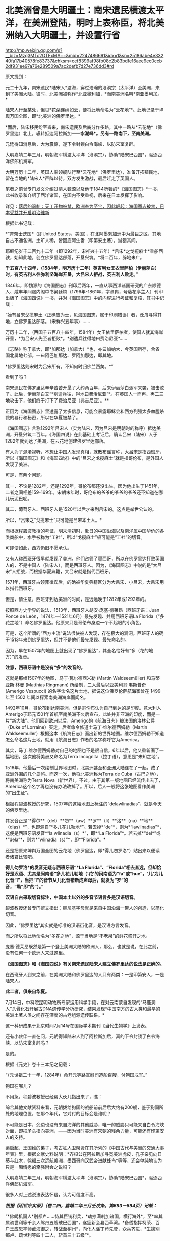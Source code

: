* 北美洲曾是大明疆土：南宋遗民横渡太平洋，在美洲登陆，明时上表称臣，将北美洲纳入大明疆土，并设置行省

http://mp.weixin.qq.com/s?__biz=Mzg3MTc2OTExMA==&mid=2247486691&idx=1&sn=25186abe4e33240fa17b40578fe83737&chksm=cef8399af98fb08c2b83bdfe16aee9ec0ccb2df931ee97a76e289509a7ac2defb7d27e736dd3#rd


原文提到：

元二十九年，南宋遗民*陆宋人*渡海，穿过浩瀚的沧溟宗（太平洋）至美洲，来到了美洲大陆。彼时，北美洲被称作*北亚墨利加，*而南美洲名叫*南亚墨利加。*

陆宋人行至某处，但见*花朵连绵如云，便将此地命名为“云花地”*。此地记录于坤舆万国全图，即*北美洲的佛罗里达。*

*而后，陆宋移民纷至沓来，南宋遗民及后裔分作多路，其中一路从*云花地*（佛罗里达）北上，辗转抵达阿拉斯加------*水潮峰*。另有一路南下，至南美洲。*

元廷得知消息后，大为震惊，遂下令封锁白令海峡，以防宋室复辟。

大明嘉靖二年三月，明朝海军横渡太平洋（沧溟宗），协助*陆宋巴西国*，驱逐西洋佛郎机海军。

大明万历十二年，英国人率领舰队行至*云花地*（佛罗里达），准备开拓殖民地，留在当地的*陆宋人*严阵以待，双方发生激战，最后赶走了英国人。

笔者之前曾专门发文介绍过清人魏源以及他于1844所著的*《海国图志》*一书，此书收录和介绍了西洋诸国，在国内不受重视，后来在日本发挥了影响。

详见：[[https://mp.weixin.qq.com/s?__biz=Mzg3MTc2OTExMA==&mid=2247484370&idx=1&sn=e18e485ae2066cbc9867936bed73d7c4&chksm=cef836abf98fbfbd19f4840b84b1244acdc2bd8a6b33dd90fd5dbc11ed28be20a2c16c6566a9&token=1024186393&lang=zh_CN&scene=21#wechat_redirect][落后的讽刺：天工开物被禁，欧洲奉为至宝，因此崛起；海国图志被禁，日本受益并开启明治维新]]

[[./img/40-0.jpeg]]

根据此书记载：

*“育奈士迭国*（即United
States，美国），在北阿墨刺加洲中为最巨之区，其地自古不通各洲，土旷人稀，皆因底阿生番（印第安土著），游猎其间。

耶稣纪岁千二百九十二年（即1292年，宋祥兴十五年）*吕宋*之戈揽麻士*乘船西驶，始知此地，创立佛罗里达部落，开垦兴筑。*将二百年，辟地未广。

*千五百八十四年，（1584年，明万历十二年）英吉利女王衣里萨柏（伊丽莎白）时，有英吉利人往弥利坚海岸开垦，大吕宋人拒战，英吉利人败走。”*

1846年，即魏源的《海国图志》刊印后两年，一直从事西洋诸国研究的广东顺德人、咸丰年间赐内阁中书梁廷楠（1796年-1861年，字章冉，号藤花亭主人）刊印出版了《海国四说》一书，并对《海国图志》中的内容进行考证和复核，其书中记载：

“始有吕宋戈揽麻土（正确应为士，见海国图志，属于印刷错误）者，泛舟寻得其地，立佛罗里达部落。（宋祥兴五年事）......

万历十二年，（西国千五百八十四年，1584年）女王依里萨柏者，使国人就其海岸开垦，*为吕宋人先至者拒败*。*别遣兵往得地曰费治尼亚*......

《志略》称于拿大，即*加那达（加拿大）*也，亦曰加纳大，今英国所存，合省国北属地七部。一曰阿巴加那达、罗阿加那达，即其地。

*佛罗里达则宋时为吕宋所有，不知何时归佛兰西矣。*”

看到了吗？

南宋遗民在佛罗里达辛辛苦苦开垦了大约两百年，后来伊丽莎白派军来袭，被击败了。此后，伊丽莎白又“*别遣兵往，得地曰费治尼亚”*。在英国人一而再、再二三地攻击下，他们终于打下了费治尼亚（弗吉尼亚）。**

正因为《海国图志》里透露了太多信息，可能会暴露耶稣会和西方列强太多血腥杀戮的暴行和秘密，所以在华夏被禁了。

《海国图志》言称1292年吕宋人（实为陆宋，因为吕宋是明朝时的称呼）抵达美洲，开垦兴筑二百年。《海国四说》在此基础上考证后，确认吕宋（陆宋）人于1282年就到达了美洲，在云花地创建佛罗里达部落。

有人为了混淆视听，不想让中国人发现真相，就散布谣言称，大吕宋是指西班牙，所以《海国图志》和《海国四说》中的“吕宋之戈揽麻士”就是指哥伦布，是外国人发现了美洲。

可是，有两个问题。

其一，不论是1282年，还是1292年，哥伦布都还没出生，因为他出生于1451年，二者之间相差159-169年。宋朝末年时，哥伦布的爷爷的爷爷的爷爷还不知道在哪儿玩泥巴呢。

其二，葡萄牙人、西班牙人是1520年以后才来到吕宋的。这点是举世公认的。

所以，*吕宋之“戈揽麻士”只可能是吕宋本土人。*

而根据程碧波教授的考证，明末清初时，赴日的中国沿海以及南洋属中国华侨的各类商船中，水手被称为“工社”，所以“戈揽麻士”极可能是“工社”的切音。

可即便如此，西方仍旧不愿承认。

又有人称西班牙很早就发现了美洲，他们占领了墨西哥，所以在佛罗里达打败英国人的，不是中国人（陆宋人），而是西班牙人。因为，《海国图志》中说的是“大吕宋”人拒战，而根据华夏典籍，大吕宋就是指代西班牙。

1571年，西班牙占领菲律宾后，的确被华夏典籍区分为大吕宋、小吕宋，大吕宋用以指代西班牙。

但是，请注意，西班牙到达美洲的时间，是远远晚于1282年或1292年的。

按照西方史学界的说法，1513年，西班牙人胡安·庞塞·德莱昂（西班牙语：Juan
Ponce de León，1474年---1521年6月）最先发现、并用西班牙语La
Florida（“多花之地”）命名佛罗里达。他原来只是哥伦布身边一个不起眼的小角色。

[[./img/40-1.jpeg]]

可是，这个所谓的“西方主流”说法很快被人发现，存在极大的漏洞。西班牙人的确于1513年来到佛罗里达，但并不是他们最先发现、最先命名的。

因为，早在1507年的地图上就出现了“佛罗里达”，其全名恰好有“多（花的地方）”的发音。

*注意，西班牙语中是没有“多”的发音的。*

这就是那幅1507年的地图，马丁·瓦尔德西米勒 (Martin Waldseemüller)
和马蒂亚斯·林曼 (Matthias Ringmann) 所绘制，二人最后以亚美利哥·韦斯普奇
(Amerigo Vespucci) 的名字命名这片土地，据说这位佛罗伦萨航海家曾在 1499
年至 1502 年间以探索南美洲海岸而闻名。

[[./img/40-2.jpeg]]

[[./img/40-3.jpeg]]

1492年10月，哥伦布到达南美洲，但是哥伦布认为自己到达的是印度。意大利人Amerigo于耶元1501年首航至南美洲不久后宣布，此处并非亚洲的印度，而是一片“新大陆”。他们回到欧洲以后，Amerigo的《航海日志》被法国的洛林公爵（Duke
of Lorraine）买走，后者命令修道士马丁·维尔德西姆勒（Martin
Waldseemuller）根据这本《航海日志》画出新的世界地图。维尔德西姆勒不知道怎么命名这片土地，就用《航海日志》作者的名字称呼它为America。

其实，马丁.维尔德西姆勒对自己的地图也不是很自信，6年以后，他又重新画了一幅地图，这次他将美洲又命名为Terra
Incognita（拉丁语），意思是“未知之地”。

1516年，他最后一次绘制世界地图时，北美洲甚至和亚洲大陆连在了一起，成了亚洲外围的几个岛屿。而这一次，他将北美洲称为Terra
de Cuba（古巴之地），将南美洲称为Terra
Nova（新世界）。不过，由于其第一版地图已经流传出去了，America这个名字再也没有办法改掉了。所以，后人一般将这张地图看作美洲的“出生证”。

根据程碧波教授的研究，1507年的这幅地图上标注的“delawlinadias”，就是今天的佛罗里达。

[[./img/40-4.jpeg]]

其发音正是“*得尔**（del）**勿**（aw）**罗**（li）**洛**（na）**地**（dias）*”，也即源自“*多儿花儿勒地*”。若去掉*“de”*，则为*“lawlinadias”*，这便是西班牙语发音*“la
wlinadia（s）*”，即*“La
Florida”*。若去掉*“del*”或*“dela”*，则为*“wlinadia（s）”*，即*“Florida”。*

还是把原来坤舆万国全图的云花地（佛罗里达，即*得儿勿罗洛*）贴出来以便读者诸君比较吧。

[[./img/40-5.jpeg]]

*得儿勿罗洛*的发音无疑与西班牙语“*La
Florida”、“Florida”相去甚远，但却恰好是汉语、尤其是闽南语“多儿花儿勒地（‘花'的闽南语为“fa”或“hue”。‘儿'为儿化音“l”，当把“l”的音节从儿化音错断成声母后，就发为“罗”的音，“勒”即“的”）。”*

*汉语自古采取切音标注，中国本土以外的多音节语言多是汉语切音。*

碧波教授还曾专门撰文指出：腓尼基字母就是来自中国沿海一带人的创造，以简化切音。

因此，“佛罗里达”其实就是标准的汉语衍化音，是汉语方言发音。

而之所以将此地命名为“多花之地”，源于当地是“不老泉”的鲜花盛开之地。

庞塞·德莱昂既然是第一个登上美洲大陆的欧洲人，那么，也就是说，在此之前，没有任何一个欧洲人来过这里。

*《海国图志》和《海国四说》有关南宋遗民陆宋人建立佛罗里达的说法是正确的。*

在西班牙人到来之前，在美洲大陆和佛罗里达的人只有两类：一是印第安人，一是陆宋人。

*此二者，俱来自华夏。*

7月14日，中科院昆明动物所专家运用科学手段，在对云南蒙自发现的“马鹿洞人”头骨化石开展古DNA遗传学分析研究，结果发现*中国南方的古人类和最早的美洲土著人类之间存在深度的古老组源遗传联系。*

这一科研成果于北京时间7月14号在国际学术期刊《当代生物学》上发表。

[[./img/40-6.jpeg]]

[[./img/40-7.png]]

还有小伙伴一直在问，元朝得知陆宋人到了阿拉斯加后，真的下令封锁了白令海峡、以防宋室复辟吗？

是的。

根据《元史》卷十三本纪之记载：

“（元世祖二十一年，1284年）命开元等路宣慰司造船百艘，付狗国戍军。”

狗国在哪儿？

不用急，程碧波教授已经帮大伙儿指出来了，瞧：

[[./img/40-8.png]]

[[./img/40-9.png]]

综合其他文献资料来看，元朝拨给狗国的战船前前后后大约有200艘，鉴于狗国所处的地理位置，在那个年代，它对付的目标会是谁呢？

不可能是日本，旁边也没有来自海洋的其他威胁，唯一的威胁只可能来自白令海峡对面，即把矛头指向美洲，------因为当时美洲有宋朝的残余力量，可能还有印第安人的支持。

梁启超、王国维的弟子，考古狂人卫聚贤在其所列的《中国古代与美洲的交通大事年表》里，根据文献史料说明：*齐桓公在阿拉斯加寻觅美洲虎皮，孔子亲见向日葵与红木，徐福三次远航美洲，墨西哥向汉武帝进献蜂鸟*等等，还会单纯地认为只是一厢情愿的牵强附会之说吗？

大明嘉靖二年三月，明朝海军横渡太平洋（沧溟宗），协助*陆宋巴西国*，驱逐西洋佛郎机海军。

很多人对上述说法表达怀疑，认为可信度不高。

/*根据《明世宗实录》（卷二四，嘉靖二年三月壬戌条，第693－694页）记载：*/

“*佛朗机国人*别都卢......恃其巨铳利兵，*劫掠满剌加诸国，横行海外*，至*率其属疏世利等千余人驾舟五艘破巴西国*，遂寇新会县西草湾。*备倭指挥柯荣、百户王应恩率师截海御之，转战至稍州*，向化人潘丁苟先登，众兵齐进，*生擒别都卢、疏世利等四十二人，斩首三十五级”*。

[[./img/40-10.jpeg]]

[[./img/40-11.jpeg]]

其实，在研究1507年的地图时还有一个意外的惊人发现。

程碧波教授指出，*在欧洲人到达美洲之前，大明已经在南北美洲建立了行省制度，划分了布政司的行政区划。*

为什么这么说呢？因为，所有的西方地图在誊抄地理信息时，只有中国、只有中国、只有中国才有“*行省（PROVINCIA）*”，而其他的西方地图，任何一个地方、任何一个国家，都没有类与中国类同的“*行省（PROVINCIA）*”标注。

*是的，一个也没有。*

[[./img/40-12.png]]

[[./img/40-13.png]]

*只有中国和南北美洲有“行省”设置。*此时，*欧洲人尚未到来。*

[[./img/40-14.jpeg]]

不论是1538年佛兰芒制图家杰拉德·墨卡托（Gerardus
Mercator，1512-1994）完成于世界地图，还是斯坦福大学戴维.拉姆西地图收藏中心于2017年发布的那份包含60张手稿的世界地图Composite:
Tavola 1-42. (Map of the World)，------由厄巴诺.蒙特（Urbano
Monte）于1587年在意大利米兰制作而成（采用北极投影，由60份拼接而成），这些地图中波斯以西部分，全无“行省”的行政区划标记，只有中国附近区域有大量的“行省”区划标记。

[[./img/40-15.png]]

[[./img/40-16.jpeg]]

[[./img/40-17.png]]

程教授研究发现，“PROVINCIA”是“布政司”，即“省”。

而1507年地图上的字样“TOTA ISTA PROVINCIA INVENTA EST PER MANDATVM REGIS
CASTELLE”中，“MANDATVM”则考证出来极有可能是对明朝官员的称呼，即“明大官”的汉语发音。

因为“r”在明朝传教士的发音为“[g]”。“Mandando”则是“明大都（或明大督）”，“Mando”则是“明都（或明督）”，“Mandare”则还是“明大官”。

“ISTA”为“兹”的汉语发音。“TOTA”应是“都”的汉语发音。“INVENTA”应为“封”的汉语发音。“REGIS”为“陛下、王”。“CASTELLE”为“城池”的汉语发音。整句话为“大明城池治下诸省”。

根据利玛窦《基督教远征中国史》（即所谓的利玛窦札记）记载：

“葡萄牙人称中国官员为Mandarin，可能是由Mandando或Mando
Mandare而来，即指挥或命令。现在欧洲都知道中国官吏的这个头衔”。

因此，Mandarin也不是什么“满大人”，而是对明朝官员的称呼。

西人在Amerigo所谓首航至南美洲后出的第一份地图上，就出现了美洲大明诸省的行政区划标注，而这恰恰与《海国四说》记载的“佛罗里达宋时为吕宋所有”是吻合的，因此西人原本就知道美洲处于大明管辖之下，否则根本就不会把南北美洲标注成中国行省。

*搞了半天，什么哥伦布、Amerigo发现美洲，都是彻彻底底瞎扯淡的弥天大谎。*

*关于大漂亮的译名：*

1784年，美国来到了中国当时唯一被获准进行国际贸易的广州，由于美国对于广州的英文译员们来说是一个全新的国家，所以当时的议员们就将美国的英文发音与自己所熟悉的广东话相结合，将其翻译为了"咪唎坚"。

中国历史文献对美国的翻译有“米利坚，咪唎坚，弥利坚，花旗国”等称谓，并不是现在的所谓“美国”。奥地利译为"双鹰国"，"荷兰"译为"红毛国"。

1913年，民国政府在正式文件中正式将美国的译名确定为“美利坚合众国”（简称“美国”），这样翻译实际包含有友好与赞扬的意思。

然而，即便是美国与清朝签订在澳门望厦村签订的第一个不平等条约中，美国也不称为美国，而是*亚美理驾*。

请看《望厦条约》第一句话："兹中华大清国、亚美理驾洲大合众国欲坚定两国诚实永远友睦之条约及太平和好贸易之章程。"

[[./img/40-18.jpeg]]

值得注意的是，只有中韩两国将美国翻译成“美利坚”，日本和朝鲜仍然坚持“米利坚”这种译法，越南则沿用了晚清民国时期中国民间对美国的称呼“花旗国”。

无独有偶，就连吕宋改名“菲律宾”，是因为西班牙王储菲利普二世，也是个谎言。

西方宣称，1543年，西班牙探险家*比利亚洛沃斯*为讨好时为王子的菲利普二世，将“吕宋”改为菲律宾群岛（Las
Islas
Filipinas）。这是为了致敬当时的西班牙王储菲利普二世，所以根据菲利普的名字，将菲律宾中部诸岛取名为菲律宾群岛，此后逐渐涵盖更多岛屿，------而这就成了菲律宾国名的来源。

但在西班牙人到来之前，在这张1507年的地图上，赫然明确标出了地名“ʃiluapip”，这与菲律宾“Philippine”的发音几乎相同。

[[./img/40-19.jpeg]]

瞧瞧，菲律宾的地名原本就有，根本不是什么以西班牙王储菲利普二世的名字来命名的，好么？

[[./img/40-20.jpeg]]

*谎言真是无处不在。*

*而这一切谎言的背后，藏着一个更大的**惊世骇俗的**秘密。*

1511年，葡萄牙人占领马六甲，六年后遣特使来华。

明朝得知马六甲亡于佛郎机，一时朝野震动。

御史丘道隆为此上奏《请却佛郎机贡献疏》，建议拒绝佛郎机的封贡要求：

“满剌加朝贡诏封之国，而*佛朗机并之*，且啖我以利，邀求封赏，于义决不可听。请*却其贡献，明示顺逆，使归还满剌加疆土之后，方许朝贡*。*脱或执迷不悛，虽外夷不烦兵力，亦必檄召诸夷，声罪致讨。*”

西方到处殖民，到处掠夺，到处烧杀，每到一处的策略就是先重金贿赂、态度假意诚恳，求得一块落脚之地，而后伺机发动攻击，吞并其国。

每至一处，莫不如此。

满剌加被吞并后，吕宋也不例外。

/*根据《明史》记载：*/

/*“*/*时佛郎机已并满剌加，益以吕宋，势愈强，横行海外，遂据广东香山澳，筑城以居，*与民互市，而患复中于粤矣。

*婆罗，又名文莱，*东洋尽处，西洋所自起也。唐时有婆罗国，高宗时常入贡。永乐三年十月遣使者赍玺书、彩币抚谕其王。四年十二月，其国东、西二王并遣使奉表朝贡。明年又贡。

其地负山面海，崇释教，恶杀喜施。禁食豕肉，犯者罪死。王薙发，裹金绣巾，佩双剑，出入徒步，从者二百余人。有礼拜寺，每祭用牺。厥贡玳瑁、玛瑙、砗磲、珠、白焦布、花焦布、降真香、黄蜡、黑小厮。

*万历时，为王者闽人也。或言郑和使婆罗，有闽人从之，因留居其地，其后人竟据其国而王之。*邸旁有中国碑。王有金印一，篆文，上作兽形，言永乐朝所赐。民间嫁娶，必请此印印背上，以为荣。后佛郎机横，举兵来击。王率国人走入山谷中，放药水，流出，毒杀其人无算，王得返国。*佛郎机遂犯吕宋。*/*”*/

/*看到了吗？曾经，文莱的国王也是福建人。*/

“吕宋居南海中，去漳州甚近。洪武五年正月遣使偕琐里诸国来贡。永乐三年十月遣官赍诏，抚谕其国。八年与冯嘉施兰入贡，自后久不至。

万历四年，官军追海寇林道乾至其国，*国人助讨有功*，*复朝贡*。

时*佛郎机*强，与吕宋互市，久之*见其国弱可取，乃奉厚贿遗王，乞地如牛皮大，建屋以居。*

王不虞其诈而许之，其人乃裂牛皮，联属至数千丈，围吕宋地，乞如约。王大骇，然业已许诺， 无可奈何 ，遂听之，而稍徵其税如国法。其人既得地，即营室筑城，列火器，设守御具，为窥伺计。

已，竟*乘其无备，袭杀其王，逐其人民，而据其国，名仍吕宋，实佛郎机也*。

先是，闽人以其地近且饶富，商贩者至数万人，往往久居不返，至长子孙。*佛郎机既夺其国，其王遣一酋来镇，虑华人为变，多逐之归，留者悉被其侵辱。”*

精心谋划，一步步蚕食对方，直至将其完全消灭，再抹去痕迹。

*占领吕宋后，西班牙人前后四次对吕宋进行了惨无人道的大屠杀。*

1603年（明万历三十一年），西班牙下令录吕宋华人姓名，分三百人为一院，入即屠杀，华人无兵仗抵抗，死无算，奔大仑山。饥困于山中后开始攻城，遭遇西班牙埋伏，前后死者二万五千人。之后，西班牙诓骗大明朝廷说华人将谋乱，不得已，才杀害华人。

/*根据《明史》记载：*/

二十一年八月，酋郎雷敝里系朥侵美洛居，役华人 二百五 十助战。有潘和五者为其哨官。蛮人日酣卧，而令华人操舟，稍怠，辄鞭挞，有至死者。和五曰：“叛死，箠死，等死耳，否亦且战死，曷若刺杀此酋以救死。胜则扬帆归，不胜而见缚，死未晚也。”众然之，乃夜刺杀其酋，持酋首大呼。诸蛮惊起，不知所为，悉被刃，或落水死。和五等尽收其金宝、甲仗，驾舟以归。失路之安南，为其国人所掠，惟郭惟太等三十二人附他舟获返。时酋子郎雷猫吝驻朔雾，闻之，率众驰至，遣僧陈父冤，乞还其战舰、金宝，戮仇人以偿父命。巡抚许孚远闻于朝，檄两广督抚以礼遣僧，置惟太于理，和五竟留安南不敢返。

明年，声言发兵侵旁国，厚价市铁器。*华人贪利尽鬻之，于是家无寸铁。酋乃下令录华人姓名，分三百人为一院，入即歼之。*事稍露，华人群走菜园。酋发兵攻，众无兵仗，死无算，奔大仑山。蛮人复来攻，众殊死斗，蛮兵少挫。酋旋悔，遣使议和。众疑其伪，扑杀之。酋大怒，敛众入城，设伏城旁。众饥甚，悉下山攻城。伏发，众大败，*先后死者二万五千人。*

1609年，西班牙再屠杀2万多吕宋华人。

1639年，西班牙人再次集体屠杀华人。

1662年4月，西班牙集体屠杀在吕宋的华人，数以万计。

因为*吕宋有人在美洲，而不仅仅是几座小岛，所以西人为了吞并美洲，无所不用其极，恨不得将所有吕宋、爪哇的宋人全部屠戮殆尽，以彻底断绝吕宋与美洲之间的联系。*

如此一来，在西人夺取美洲、大肆屠杀美洲原住民殷人、以及陆宋人时，就可以毫不顾虑大明的态度了。

/*利玛窦在《基督教远征中国史》中说：*/

“刚好，当时*菲律宾群岛总督在召开马尼拉大主教管区和评议会的大会，决定给予我们在中国的传教以某些支持。*

作出这个决定的主要原因是希望打开西班牙人和中国人之间的贸易往来......

鉴于他们（西班牙）的共同宗教信仰，*他们亟愿提供可能有助于教团发展的一切援助。”*

西班牙人为什么迫不及待地要为以利玛窦为首的在华耶稣会传教士提供一切援助呢？

/*利玛窦在《利玛窦书信集》“利氏致罗马马赛利神父书”中坦露了实情：*/

“不知是否您已经知道，西班牙人在吕宋或菲律宾（马尼拉）用计屠杀了约二万经商的华人，这件惨案在北京引起震动。

因此，*我们担心中国人也许会对我们采取报复。*

托天主的洪福，无人找我们的麻烦。对*这件事，我只告诉了徐光启，他给我们帮了大忙，*他告诉中国人我们葡萄牙人与西班牙人信仰的宗教不同。我们称天主为Deus，而西班牙人称天主为Dios可知。”

看，*西班牙人时刻担心遭到大明报复与惩罚。*所以，迫不及待动用了在华耶稣会的关系，对利玛窦和东林党大肆援助。

当时，葡萄牙、西班牙通过向教会提供资金援助，获得教会圣职人事安排的传教保护权。由于耶稣会接受了葡萄牙王国的援助，其海外传教是与葡萄牙王国武力征服海外诸地同时进行。利玛窦为代表的传教士同样是通过葡萄牙和西班牙获得传教资金供给。

收到好处的耶稣会立刻联合徐光启、李之藻、杨廷筠等人想方设法销毁大明航海档案和资料，并且设法安排西人掌控军器监、掌控军队训练，同时以“劳民伤财”之名、以“禁海”之名，一步步瓦解大明远洋舰队。

/*徐光启还曾恬不知耻地上了道折子《辩学章疏》，特意为传教士的资金来源辩解。不仅辩解，还让光禄寺继续承担传教士钱粮费用，并可接受捐助，以给衣食。*/

“诸陪臣所以动见猜疑者，止为盘费一节。或疑烧炼金银，或疑外商接济，皆非也。

*诸陪臣既已出家，不营生产，自然取给于捐施。凡今衣食，皆西国捐施之人，展转托寄，
间遇风波盗贼，多不获至。*诸陪臣亦甚苦之......

为今之计，除*光禄寺恩赐钱粮照旧给发*外，其余*明令诸陪臣量受捐助，以给衣食，*足用之外义不肯受者，听从其便。”

一面拿着葡萄牙、西班牙的大量金钱援助，一面吃着大明的俸禄，真真是一副好吃相、好吃香！

实际上，综合各种史料的蛛丝马迹来看，华夏并非只在南宋末年才发现美洲。

殷人东渡不是传说，而是事实，他们在墨西哥登陆，而后向北、向南，足迹遍布美洲大陆，创造了后来的奥尔梅克和玛雅文明。

程碧波教授研究指出，唐朝《海内华夷图》是包括北美在内的世界地图，而《坤舆万国全图》的底本早于汉唐，《舆地山海图》的信息可能追溯至汉唐，与唐朝《海内华夷图》并驾齐驱。《坤舆万国全图》上的南极洲地形，则是《舆地山海图》的母本。

只是，相关资料在明朝末年被耶稣会和东林党篡改和删除了。

明末，以徐光启为代表的东林党控制朝政，与西洋人相勾结，篡改盗窃全球地图，向明廷欺骗隐匿南洋真实情况，断绝大明与海外属地行省之间的联系，闭塞视听，以便西方通过战争屠戮当地华夏子民，而后鸠占鹊巢，夺取资源。

大秦汉人、吕宋华人、美洲华人、美洲殷人......都随着大明帝国的崩塌，被西人残暴地屠戮殆尽。

冤魂缕缕，无声无息。

在偌大一个世界，竟发不出任何声音。

夜凉如水，暮霭沉沉，一颗心却有千般重。

我欲放声大哭，却欲哭无声，内心紧缩，感到一阵无力与窒息。

突然脑海中浮现一句话：*学者研理于经，可以正天下之是非；征事于史，可以明古今之成败。*

可是，不知不觉中，我竟泪流满面。

